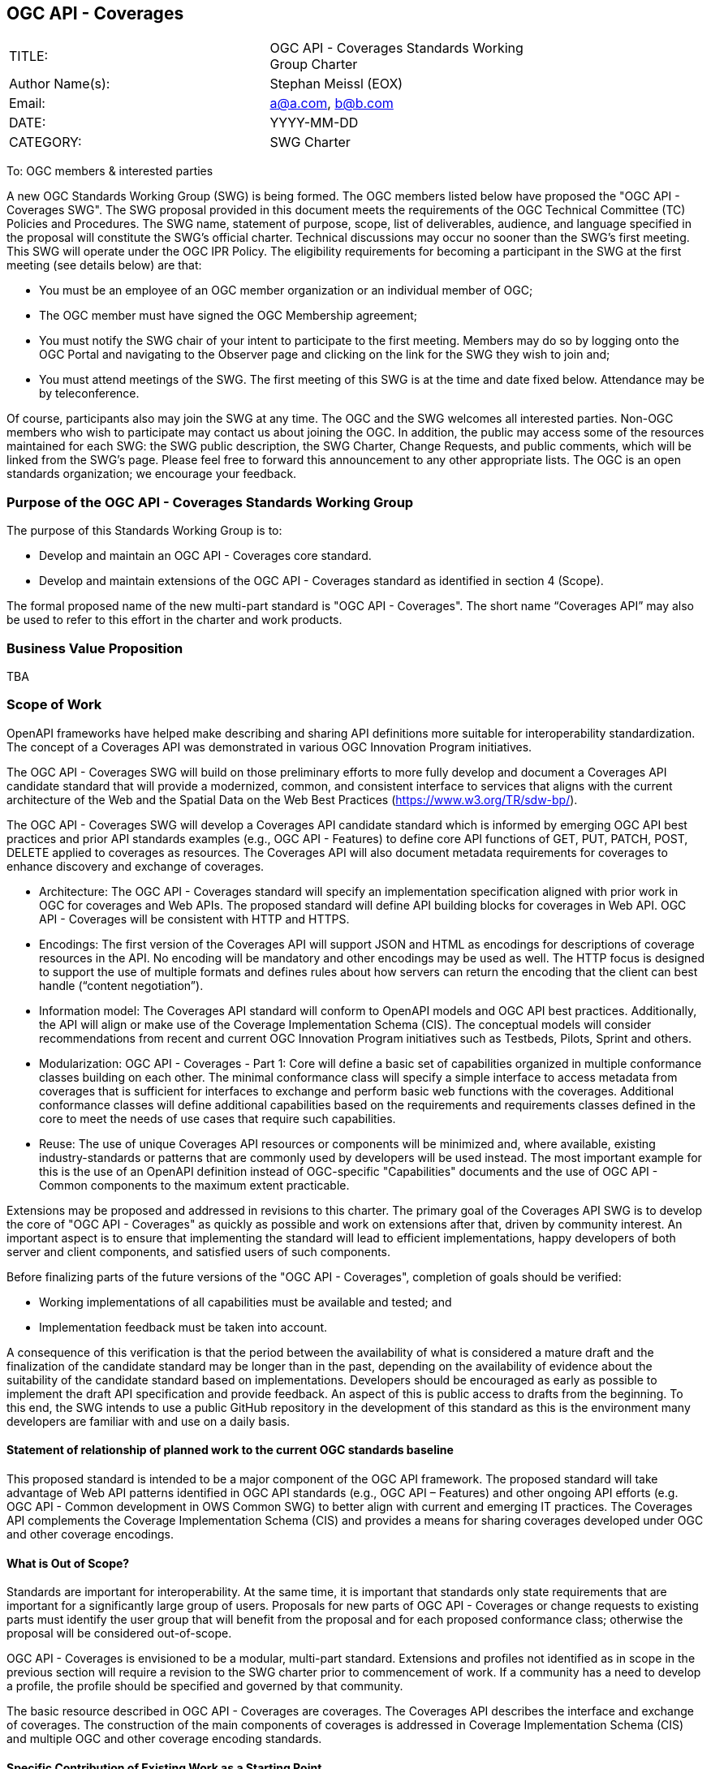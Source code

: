 :authors: Stephan Meissl (EOX)
:authors_email: a@a.com, b@b.com
:date: YYYY-MM-DD
:title: OGC API - Coverages
:swgname: OGC API - Coverages
:shortname: Coverages API
:resources: coverages
:resource: coverage
:information_model_base: Coverage Implementation Schema (CIS)
:information_model_base_docnum: 09-146r8
:githubrepo: https://github.com/opengeospatial/ogc_api_coverages
:base_swg: Web Coverage Service (WCS) SWG
:target_start_date: July 2020
:target_end_date: December 2020
:dwg_review: Coverages DWG
:dwg_review_meeting: June 2020 Virtual OGC Members' meeting
:conveners: FirstName LastName

== {swgname}

[cols=",",width="75%",options="",align="center"]
|===
|TITLE: a| {swgname} Standards Working Group Charter
|Author Name(s): | {authors}
|Email: | {authors_email}
|DATE: | {date}
|CATEGORY: | SWG Charter
|===

To: OGC members & interested parties

A new OGC Standards Working Group (SWG) is being formed. The OGC members listed below have proposed the "{swgname} SWG". The SWG proposal provided in this document meets the requirements of the OGC Technical Committee (TC) Policies and Procedures.
The SWG name, statement of purpose, scope, list of deliverables, audience, and language specified in the proposal will constitute the SWG’s official charter. Technical discussions may occur no sooner than the SWG’s first meeting.
This SWG will operate under the OGC IPR Policy. The eligibility requirements for becoming a participant in the SWG at the first meeting (see details below) are that:

•	You must be an employee of an OGC member organization or an individual member of OGC;

•	The OGC member must have signed the OGC Membership agreement;

•	You must notify the SWG chair of your intent to participate to the first meeting. Members may do so by logging onto the OGC Portal and navigating to the Observer page and clicking on the link for the SWG they wish to join and;

•	You must attend meetings of the SWG. The first meeting of this SWG is at the time and date fixed below. Attendance may be by teleconference.

Of course, participants also may join the SWG at any time. The OGC and the SWG welcomes all interested parties.
Non-OGC members who wish to participate may contact us about joining the OGC. In addition, the public may access some of the resources maintained for each SWG: the SWG public description, the SWG Charter, Change Requests, and public comments, which will be linked from the SWG’s page.
Please feel free to forward this announcement to any other appropriate lists. The OGC is an open standards organization; we encourage your feedback.

=== Purpose of the {swgname} Standards Working Group

The purpose of this Standards Working Group is to:

•	Develop and maintain an {swgname} core standard.
•	Develop and maintain extensions of the {swgname} standard as identified in section 4 (Scope).

The formal proposed name of the new multi-part standard is "{swgname}". The short name “{shortname}” may also be used to refer to this effort in the charter and work products.


=== Business Value Proposition

TBA

=== Scope of Work

OpenAPI frameworks have helped make describing and sharing API definitions more suitable for interoperability standardization. The concept of a {shortname} was demonstrated in various OGC Innovation Program initiatives.

The {swgname} SWG will build on those preliminary efforts to more fully develop and document a {shortname} candidate standard that will provide a modernized, common, and consistent interface to services that aligns with the current architecture of the Web and the
Spatial Data on the Web Best Practices (https://www.w3.org/TR/sdw-bp/).

The {swgname} SWG will develop a {shortname} candidate standard which is informed by emerging OGC API best practices and prior API standards examples (e.g., OGC API - Features) to define core API functions of GET, PUT, PATCH, POST, DELETE applied to {resources} as resources. The {shortname} will also document metadata requirements for {resources} to enhance discovery and exchange of {resources}.

* Architecture: The {swgname} standard will specify an implementation specification aligned with prior work in OGC for {resources} and Web APIs. The proposed standard will define API building blocks for {resources} in Web API. {swgname} will be consistent with HTTP and HTTPS.

*	Encodings: The first version of the {shortname} will support JSON and HTML as encodings for descriptions of {resource} resources in the API. No encoding will be mandatory and other encodings may be used as well. The HTTP focus is designed to support the use of multiple formats and defines rules about how servers can return the encoding that the client can best handle (“content negotiation”).

* Information model: The {shortname} standard will conform to OpenAPI models and OGC API best practices. Additionally, the API will align or make use of the {information_model_base}. The conceptual models will consider recommendations from recent and current OGC Innovation Program initiatives such as Testbeds, Pilots, Sprint and others.

* Modularization: {swgname} - Part 1: Core will define a basic set of capabilities organized in multiple conformance classes building on each other. The minimal conformance class will specify a simple interface to access metadata from {resources} that is sufficient for interfaces to exchange and perform basic web functions with the {resources}. Additional conformance classes will define additional capabilities based on the requirements and requirements classes defined in the core to meet the needs of use cases that require such capabilities.

* Reuse: The use of unique {shortname} resources or components will be minimized and, where available, existing industry-standards or patterns that are commonly used by developers will be used instead. The most important example for this is the use of an OpenAPI definition instead of OGC-specific "Capabilities" documents and the use of OGC API - Common components to the maximum extent practicable.

Extensions may be proposed and addressed in revisions to this charter. The primary goal of the {shortname} SWG is to develop the core of "{swgname}" as quickly as possible and work on extensions after that, driven by community interest. An important aspect is to ensure that implementing the standard will lead to efficient implementations, happy developers of both server and client components, and satisfied users of such components.


Before finalizing parts of the future versions of the "{swgname}", completion of goals should be verified:

*	Working implementations of all capabilities must be available and tested; and
*	Implementation feedback must be taken into account.

A consequence of this verification is that the period between the availability of what is considered a mature draft and the finalization of the candidate standard may be longer than in the past, depending on the availability of evidence about the suitability of the candidate standard based on implementations. Developers should be encouraged as early as possible to implement the draft API specification and provide feedback. An aspect of this is public access to drafts from the beginning. To this end, the SWG intends to use a public GitHub repository in the development of this standard as this is the environment many developers are familiar with and use on a daily basis.

==== Statement of relationship of planned work to the current OGC standards baseline

This proposed standard is intended to be a major component of the OGC API framework. The proposed standard will take advantage of Web API patterns identified in OGC API standards (e.g., OGC API – Features) and other ongoing API efforts (e.g. OGC API - Common development in OWS Common SWG) to better align with current and emerging IT practices.  The {shortname} complements the {information_model_base} and provides a means for sharing {resources} developed under OGC and other {resource} encodings.

==== What is Out of Scope?

Standards are important for interoperability. At the same time, it is important that standards only state requirements that are important for a significantly large group of users. Proposals for new parts of {swgname} or change requests to existing parts must identify the user group that will benefit from the proposal and for each proposed conformance class; otherwise the proposal will be considered out-of-scope.

{swgname} is envisioned to be a modular, multi-part standard. Extensions and profiles not identified as in scope in the previous section will require a revision to the SWG charter prior to commencement of work. If a community has a need to develop a profile, the profile should be specified and governed by that community.

The basic resource described in {swgname} are {resources}. The {shortname} describes the interface and exchange of {resources}. The construction of the main components of {resources} is addressed in {information_model_base} and multiple OGC and other {resource} encoding standards.

==== Specific Contribution of Existing Work as a Starting Point

The starting point for the work will be the draft document that is currently on the proposed SWG's repository ({githubrepo}). This charter recognises the prior work done by the {base_swg}. Upon approval of this Charter, responsibility for {swgname} shall be transferred to the proposed {swgname} SWG.

The work shall also be informed by the following specifications and by recommendations found in:

*	OGC/W3C Spatial Data Working Group on the Web Best Practices (https://www.w3.org/TR/sdw-bp/);
*	OGC Geospatial API White Paper [OGC 16-019r4];
*	OGC API - Features - Part 1: Core standard, [OGC 17-069r3]; and
* {information_model_base},	[OGC {information_model_base_docnum}].

Each of these documents recommends an emphasis on resource-oriented APIs in future OGC standards development including use of tools such as OpenAPI.

==== Is this a persistent SWG?


* [x] Yes
* [ ] No

==== When can SWG be inactivated?

The SWG can be inactivated once the final multipart standard has been developed and change requests become minimal or not applicable for consideration. The SWG can be re-activated at any time.

=== Description of Deliverables

==== Initial Deliverables

The following deliverables will result from the work of this SWG:

*	A final version of the "{swgname} - Part 1: Core" document for submission to the TC;
*	Identification of at least three prototype implementations of the core based on the standard — although more would be preferred; and
*	Zero or more additional parts as time and community interest permits.

Part 1 will cover basic capabilities to GET, PUT, PATCH, POST, and DELETE {resources} and define {resource} metadata. Capabilities for richer {resource} interfaces or extension for unique geospatial resource considerations will be specified in additional parts.

The targeted start date is in {target_start_date} once charter is approved. Formal approval of the core {shortname} is envisaged to take place nearer {target_end_date}.

==== Additional SWG Tasks

To be completed as SWG takes on new tasks.

=== IPR Policy for this SWG

* [x] RAND-Royalty Free
* [ ] RAND for fee

=== Anticipated Participants

* Geospatial resource providers.
* Developers implementing services.
* Producers of {resource} data.
* Users of geospatial resources.

=== Domain Working Group Endorsement

The {dwg_review} will review the proof-of-concept at {githubrepo} and this SWG charter. A statement of endorsement is anticipated at the  {dwg_review_meeting}.

=== Other Informative Remarks about this SWG

[loweralpha, start=1]
.	Similar or Applicable Standards Work (OGC and Elsewhere).

The following standards work may be applicable to the work of the proposed SWG:

*	17-069, OGC API - Features
*	{information_model_base_docnum}, {information_model_base}

Additionally, the proposed SWG will monitor other OGC API work ongoing in various Standards and Innovation Program activities.

[loweralpha, start=2]
.	Details of the First Meeting
The first meeting of the SWG will be within four weeks of approval of the SWG.

[loweralpha, start=3]
.	Projected On-going Meeting Schedule
The work of this SWG will be carried out primarily on GitHub and via email, conference calls, with potential face-to-face meetings at OGC TC meetings as agreed to by the SWG members. The teleconference calls will be scheduled as needed and posted to the OGC portal. Voting on {shortname} content will be limited to SWG members only.

[loweralpha, start=4]
.	Supporters of the Proposal (Charter Members)

The following people support this proposal and are committed to the Charter and projected meeting schedule. These members are known as SWG Founding or Charter members. The charter members agree to the SoW and IPR terms as defined in this charter. The charter members have voting rights beginning the day the SWG is officially formed. Charter Members are shown on the public SWG page.


[cols=",",width="75%",options="header",align="center"]
|===
|Name| Organization
|Stephan Meissl | EOX
|Jerome Jacovella St Louis | Ecere
|Tom Kralidis | Meteorological Service of Canada
|FirstName1 LastName1 | OrganizationName1
|===


[loweralpha, start=5]
.	Convener(s)

{authors}

NOTE: This template is based on the Charter of the OGC API - Styles SWG

